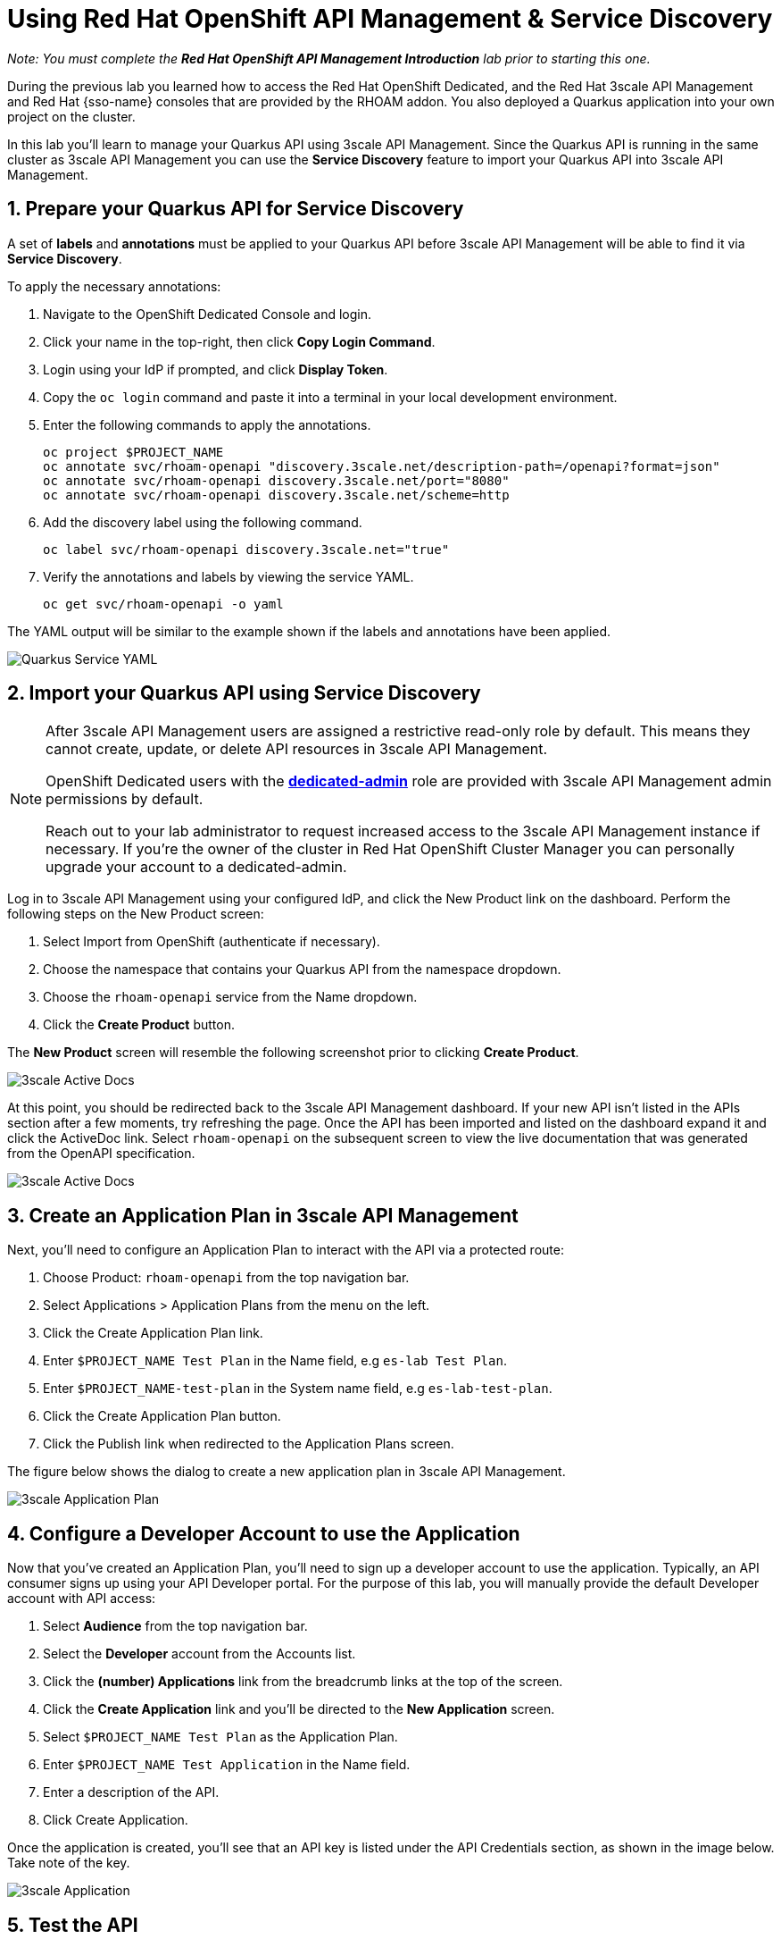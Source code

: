 :standard-fail-text: Verify that you followed all the steps. If you continue to have issues, contact a workshop assistant.
:namespace: {user-username}
:idp: GitHub
:ocm-url: https://cloud.redhat.com
:osd-name: OpenShift Dedicated
:osd-acronym: OSD
:rhoam-name: Red Hat OpenShift API Management
:rhoam-acronym: RHOAM
:3scale-name: 3scale API Management
:project-var: $PROJECT_NAME
:base-api-svc-name: rhoam-openapi
:plan-pretty-name: {project-var} Test Plan
:plan-system-name: {project-var}-test-plan
:application-name: {project-var} Test Application

= Using Red Hat OpenShift API Management & Service Discovery

_Note: You must complete the *Red Hat OpenShift API Management Introduction* lab prior to starting this one._

During the previous lab you learned how to access the Red Hat {osd-name}, and the Red Hat {3scale-name} and Red Hat {sso-name} consoles that are provided by the {rhoam-acronym} addon. You also deployed a Quarkus application into your own project on the cluster.

In this lab you'll learn to manage your Quarkus API using {3scale-name}. Since the Quarkus API is running in the same cluster as {3scale-name} you can use the *Service Discovery* feature to import your Quarkus API into {3scale-name}.

:sectnums:
[#preparequarkus]
== Prepare your Quarkus API for Service Discovery

A set of *labels* and *annotations* must be applied to your Quarkus API before {3scale-name} will be able to find it via *Service Discovery*.

To apply the necessary annotations:

. Navigate to the {osd-name} Console and login.
. Click your name in the top-right, then click *Copy Login Command*.
. Login using your IdP if prompted, and click *Display Token*.
. Copy the `oc login` command and paste it into a terminal in your local development environment.
. Enter the following commands to apply the annotations.
+
[subs="attributes+"]
----
oc project {project-var}
oc annotate svc/{base-api-svc-name} "discovery.3scale.net/description-path=/openapi?format=json"
oc annotate svc/{base-api-svc-name} discovery.3scale.net/port="8080"
oc annotate svc/{base-api-svc-name} discovery.3scale.net/scheme=http
----
. Add the discovery label using the following command.
+
[subs="attributes+"]
----
oc label svc/{base-api-svc-name} discovery.3scale.net="true"
----
. Verify the annotations and labels by viewing the service YAML.
+
[subs="attributes+"]
----
oc get svc/{base-api-svc-name} -o yaml
----

The YAML output will be similar to the example shown if the labels and annotations have been applied.

image::lab2/lab2-svc-yaml.png[Quarkus Service YAML, role="integr8ly-img-responsive"]
[#importquarkusapi]
== Import your Quarkus API using Service Discovery

[NOTE]
====
After {3scale-name} users are assigned a restrictive read-only role by default. This means they cannot create, update, or delete API resources in {3scale-name}.

{osd-name} users with the link:https://docs.openshift.com/dedicated/4/administering_a_cluster/dedicated-admin-role.html[*dedicated-admin*, window="_blank"] role are provided with {3scale-name} admin permissions by default.

Reach out to your lab administrator to request increased access to the {3scale-name} instance if necessary. If you're the owner of the cluster in Red Hat OpenShift Cluster Manager you can personally upgrade your account to a dedicated-admin.
====

Log in to 3scale API Management using your configured IdP, and click the New Product link on the dashboard.
Perform the following steps on the New Product screen:

. Select Import from OpenShift (authenticate if necessary).
. Choose the namespace that contains your Quarkus API from the namespace dropdown.
. Choose the `{base-api-svc-name}` service from the Name dropdown.
. Click the *Create Product* button.

The *New Product* screen will resemble the following screenshot prior to clicking *Create Product*.

image::lab2/lab2-import.png[3scale Active Docs, role="integr8ly-img-responsive"]

At this point, you should be redirected back to the 3scale API Management dashboard.
If your new API isn’t listed in the APIs section after a few moments, try refreshing the page.
Once the API has been imported and listed on the dashboard expand it and click the ActiveDoc link. Select `{base-api-svc-name}` on the subsequent screen to view the live documentation that was generated from the OpenAPI specification.

image::lab2/lab2-active-doc.png[3scale Active Docs, role="integr8ly-img-responsive"]
[#createapplicationplan]
== Create an Application Plan in {3scale-name}

Next, you’ll need to configure an Application Plan to interact with the API via a protected route:

. Choose Product: `{base-api-svc-name}` from the top navigation bar.
. Select Applications > Application Plans from the menu on the left.
. Click the Create Application Plan link.
. Enter `{plan-pretty-name}` in the Name field, e.g `es-lab Test Plan`.
. Enter `{plan-system-name}` in the System name field, e.g `es-lab-test-plan`.
. Click the Create Application Plan button.
. Click the Publish link when redirected to the Application Plans screen.

The figure below shows the dialog to create a new application plan in 3scale API Management.

image::lab2/lab2-created-plan.png[3scale Application Plan, role="integr8ly-img-responsive"]

[#configdevaccount]
== Configure a Developer Account to use the Application

Now that you’ve created an Application Plan, you’ll need to sign up a developer account to use the application. Typically, an API consumer signs up using your API Developer portal. For the purpose of this lab, you will manually provide the default Developer account with API access:

. Select *Audience* from the top navigation bar.
. Select the *Developer* account from the Accounts list.
. Click the *(number) Applications* link from the breadcrumb links at the top of the screen.
. Click the *Create Application* link and you’ll be directed to the *New Application* screen.
. Select `{plan-pretty-name}` as the Application Plan.
. Enter `{application-name}` in the Name field.
. Enter a description of the API.
. Click Create Application.

Once the application is created, you’ll see that an API key is listed under the API Credentials section, as shown in the image below. Take note of the key.

image::lab2/lab2-created-application.png[3scale Application, role="integr8ly-img-responsive"]

[#testapi]
== Test the API

At this point you can start making requests to your API via a HTTP client.

. Navigate back to the {base-api-svc-name} API Overview
. Open the Integration > Configuration section and scroll down to the Staging APIcast section.
. Copy the cURL command and add /fruits to the URL, e.g https://{base-api-svc-name}-api-3scale-staging.$CLUSTER_HOSTNAME:443/fruits?user_key=$YOUR_API_KEY
. Issue the command a few times, or paste the URL into a web browser. You should to receive a fruits response.

image::lab2/lab2-api-response.png[3scale Application, role="integr8ly-img-responsive"]

Congratulations, you've gotten your Quarkus API pushed into a Staging API Management environment!

You're ready to move onto Lab 3.